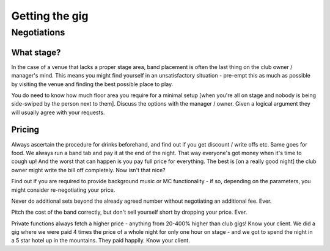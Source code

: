 Getting the gig
***************

Negotiations
############

What stage?
===========

In the case of a venue that lacks a proper stage area, band placement is often the last thing on the club owner / manager's mind. This means you might find yourself in an unsatisfactory situation - pre-empt this as much as possible by visiting the venue and finding the best possible place to play.

You do need to know how much floor area you require for a minimal setup [when you're all on stage and nobody is being side-swiped by the person next to them]. Discuss the options with the manager / owner. Given a logical argument they will usually agree with your requests.

Pricing
=======

Always ascertain the procedure for drinks beforehand, and find out if you get discount / write offs etc. Same goes for food. We always run a band tab and pay it at the end of the night. That way everyone's got money when it's time to cough up! And the worst that can happen is you pay full price for everything. The best is [on a really good night] the club owner might write the bill off completely. Now isn't that nice?  

Find out if you are required to provide background music or MC functionality - if so, depending on the parameters, you might consider re-negotiating your price.  

Never do additional sets beyond the already agreed number without negotiating an additional fee. Ever.  

Pitch the cost of the band correctly, but don't sell yourself short by dropping your price. Ever.  

Private functions always fetch a higher price - anything from 20-400% higher than club gigs! Know your client. We did a gig where we were paid 4 times the price of a whole night for only one hour on stage - and we got to spend the night in a 5 star hotel up in the mountains. They paid happily. Know your client.

